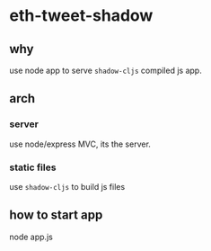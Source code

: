 * eth-tweet-shadow

** why

use node app to serve =shadow-cljs= compiled js app.


** arch

*** server
use node/express MVC, its the server.


*** static files

use =shadow-cljs= to build js files

** how to start app

node app.js
